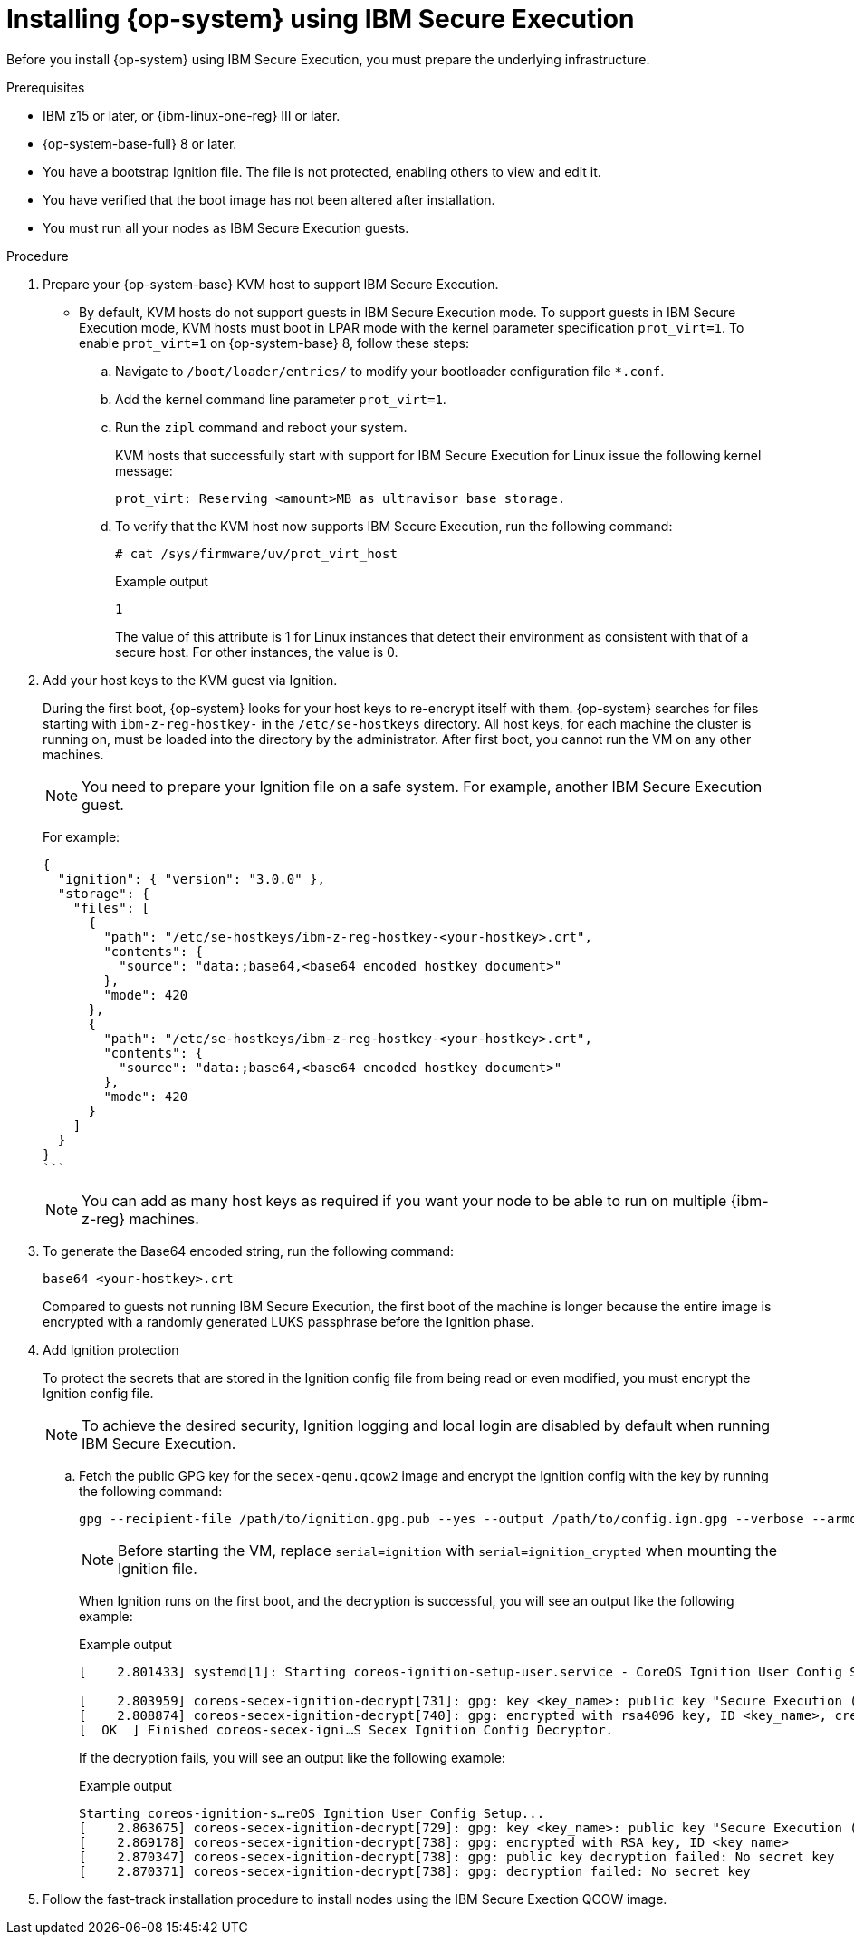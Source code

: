 // Module included in the following assemblies:
//
// * installing/installing_ibm_z/installing-ibm-z-reg-kvm.adoc
// * installing/installing_ibm_z/installing-restricted-networks-ibm-z-reg-kvm.adoc

:_mod-docs-content-type: PROCEDURE
[id="installing-rhcos-using-ibm-secure-execution_{context}"]
= Installing {op-system} using IBM Secure Execution

Before you install {op-system} using IBM Secure Execution, you must prepare the underlying infrastructure.

.Prerequisites

* IBM z15 or later, or {ibm-linux-one-reg} III or later.
* {op-system-base-full} 8 or later.
* You have a bootstrap Ignition file. The file is not protected, enabling others to view and edit it.
* You have verified that the boot image has not been altered after installation.
* You must run all your nodes as IBM Secure Execution guests.

.Procedure

. Prepare your {op-system-base} KVM host to support IBM Secure Execution.

** By default, KVM hosts do not support guests in IBM Secure Execution mode. To support guests in IBM Secure Execution mode, KVM hosts must boot in LPAR mode with the kernel parameter specification `prot_virt=1`. To enable `prot_virt=1` on {op-system-base} 8, follow these steps:

.. Navigate to `/boot/loader/entries/` to modify your bootloader configuration file `*.conf`.
.. Add the kernel command line parameter `prot_virt=1`.
.. Run the `zipl` command and reboot your system.
+
KVM hosts that successfully start with support for IBM Secure Execution for Linux issue the following kernel message:
+
[source,terminal]
----
prot_virt: Reserving <amount>MB as ultravisor base storage.
----
.. To verify that the KVM host now supports IBM Secure Execution, run the following command:
+
[source,terminal]
----
# cat /sys/firmware/uv/prot_virt_host
----
+
.Example output
+
[source,terminal]
----
1
----
The value of this attribute is 1 for Linux instances that detect their environment as consistent with that of a secure host. For other instances, the value is 0.

. Add your host keys to the KVM guest via Ignition.
+
During the first boot, {op-system} looks for your host keys to re-encrypt itself with them. {op-system} searches for files starting with `ibm-z-reg-hostkey-` in the `/etc/se-hostkeys` directory. All host keys, for each machine the cluster is running on, must be loaded into the directory by the administrator. After first boot, you cannot run the VM on any other machines.
+
[NOTE]
====
You need to prepare your Ignition file on a safe system. For example, another IBM Secure Execution guest.
====
+
For example:
+
[source,terminal]
----
{
  "ignition": { "version": "3.0.0" },
  "storage": {
    "files": [
      {
        "path": "/etc/se-hostkeys/ibm-z-reg-hostkey-<your-hostkey>.crt",
        "contents": {
          "source": "data:;base64,<base64 encoded hostkey document>"
        },
        "mode": 420
      },
      {
        "path": "/etc/se-hostkeys/ibm-z-reg-hostkey-<your-hostkey>.crt",
        "contents": {
          "source": "data:;base64,<base64 encoded hostkey document>"
        },
        "mode": 420
      }
    ]
  }
}
```
----
+
[NOTE]
====
You can add as many host keys as required if you want your node to be able to run on multiple {ibm-z-reg} machines.
====
. To generate the Base64 encoded string, run the following command:
+
[source,terminal]
----
base64 <your-hostkey>.crt
----
+
Compared to guests not running IBM Secure Execution, the first boot of the machine is longer because the entire image is encrypted with a randomly generated LUKS passphrase before the Ignition phase.

. Add Ignition protection
+
To protect the secrets that are stored in the Ignition config file from being read or even modified, you must encrypt the Ignition config file.
+
[NOTE]
====
To achieve the desired security, Ignition logging and local login are disabled by default when running IBM Secure Execution.
====
.. Fetch the public GPG key for the `secex-qemu.qcow2` image and encrypt the Ignition config with the key by running the following command:
+
[source,terminal]
----
gpg --recipient-file /path/to/ignition.gpg.pub --yes --output /path/to/config.ign.gpg --verbose --armor --encrypt /path/to/config.ign
----
+
[NOTE]
====
Before starting the VM, replace `serial=ignition` with `serial=ignition_crypted` when mounting the Ignition file.
====
+
When Ignition runs on the first boot, and the decryption is successful, you will see an output like the following example:
+
.Example output
[source,terminal]
----
[    2.801433] systemd[1]: Starting coreos-ignition-setup-user.service - CoreOS Ignition User Config Setup...

[    2.803959] coreos-secex-ignition-decrypt[731]: gpg: key <key_name>: public key "Secure Execution (secex) 38.20230323.dev.0" imported
[    2.808874] coreos-secex-ignition-decrypt[740]: gpg: encrypted with rsa4096 key, ID <key_name>, created <yyyy-mm-dd>
[  OK  ] Finished coreos-secex-igni…S Secex Ignition Config Decryptor.
----
+
If the decryption fails, you will see an output like the following example:
+
.Example output
[source,terminal]
----
Starting coreos-ignition-s…reOS Ignition User Config Setup...
[    2.863675] coreos-secex-ignition-decrypt[729]: gpg: key <key_name>: public key "Secure Execution (secex) 38.20230323.dev.0" imported
[    2.869178] coreos-secex-ignition-decrypt[738]: gpg: encrypted with RSA key, ID <key_name>
[    2.870347] coreos-secex-ignition-decrypt[738]: gpg: public key decryption failed: No secret key
[    2.870371] coreos-secex-ignition-decrypt[738]: gpg: decryption failed: No secret key
----
+

. Follow the fast-track installation procedure to install nodes using the IBM Secure Exection QCOW image.